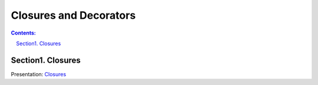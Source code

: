 ================================================================================
Closures and Decorators
================================================================================

.. sectnum::
   :start: 1
   :prefix: Section 
   :suffix: .
   :depth: 2

.. contents:: Contents:
   :depth: 2
   :backlinks: entry
   :local:



Closures
================================================================================

Presentation: `Closures <org/closures.html>`_
